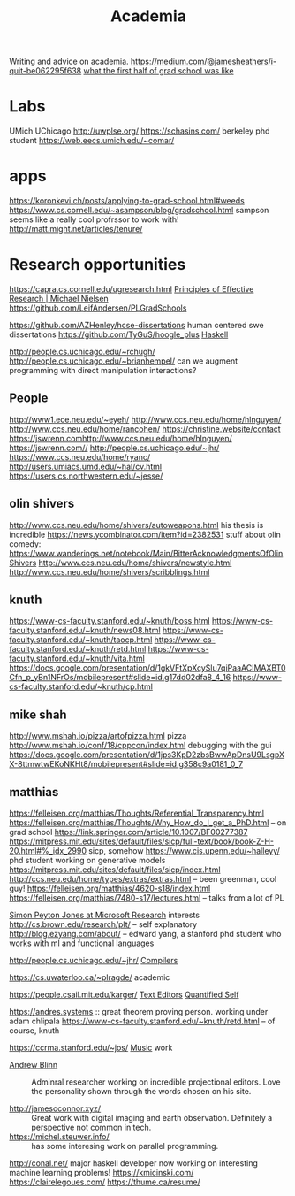 #+TITLE: Academia

Writing and advice on academia.
https://medium.com/@jamesheathers/i-quit-be062295f638
[[https://lindseykuper.livejournal.com/383642.html][what the first half of grad school was like]]

* Labs
UMich
UChicago
http://uwplse.org/
https://schasins.com/ berkeley phd student
https://web.eecs.umich.edu/~comar/
* apps
https://koronkevi.ch/posts/applying-to-grad-school.html#weeds
https://www.cs.cornell.edu/~asampson/blog/gradschool.html sampson seems like a really cool profrssor to work with!
http://matt.might.net/articles/tenure/
* Research opportunities
https://capra.cs.cornell.edu/ugresearch.html
 [[http://michaelnielsen.org/blog/principles-of-effective-research/][Principles of Effective Research | Michael Nielsen]]
https://github.com/LeifAndersen/PLGradSchools

https://github.com/AZHenley/hcse-dissertations human centered swe dissertations
https://github.com/TyGuS/hoogle_plus [[file:haskell.org][Haskell]]

http://people.cs.uchicago.edu/~rchugh/
http://people.cs.uchicago.edu/~brianhempel/ can we augment programming with direct manipulation interactions?

** People
http://www1.ece.neu.edu/~eyeh/
http://www.ccs.neu.edu/home/hlnguyen/
http://www.ccs.neu.edu/home/rancohen/
https://christine.website/contact
https://jswrenn.comhttp://www.ccs.neu.edu/home/hlnguyen/
https://jswrenn.com//
http://people.cs.uchicago.edu/~jhr/
https://www.ccs.neu.edu/home/ryanc/
http://users.umiacs.umd.edu/~hal/cv.html
https://users.cs.northwestern.edu/~jesse/
** olin shivers
http://www.ccs.neu.edu/home/shivers/autoweapons.html
his thesis is incredible
https://news.ycombinator.com/item?id=2382531
stuff about olin
comedy:
https://www.wanderings.net/notebook/Main/BitterAcknowledgmentsOfOlinShivers
http://www.ccs.neu.edu/home/shivers/newstyle.html
http://www.ccs.neu.edu/home/shivers/scribblings.html
** knuth
https://www-cs-faculty.stanford.edu/~knuth/boss.html
https://www-cs-faculty.stanford.edu/~knuth/news08.html
https://www-cs-faculty.stanford.edu/~knuth/taocp.html
https://www-cs-faculty.stanford.edu/~knuth/retd.html
https://www-cs-faculty.stanford.edu/~knuth/vita.html
https://docs.google.com/presentation/d/1gkVFtXpXcySlu7qiPaaACIMAXBT0Cfn_p_yBn1NFrOs/mobilepresent#slide=id.g17dd02dfa8_4_16
https://www-cs-faculty.stanford.edu/~knuth/cp.html

** mike shah
http://www.mshah.io/pizza/artofpizza.html pizza
http://www.mshah.io/conf/18/cppcon/index.html debugging with the gui
https://docs.google.com/presentation/d/1jps3KpD2zbsBwwApDnsU9LsgpXX-8ttmwtwEKoNKHt8/mobilepresent#slide=id.g358c9a0181_0_7

** matthias
https://felleisen.org/matthias/Thoughts/Referential_Transparency.html
https://felleisen.org/matthias/Thoughts/Why_How_do_I_get_a_PhD.html -- on grad
school
https://link.springer.com/article/10.1007/BF00277387
https://mitpress.mit.edu/sites/default/files/sicp/full-text/book/book-Z-H-20.html#%_idx_2990
sicp, somehow
https://www.cis.upenn.edu/~halleyy/ phd student working on generative models
https://mitpress.mit.edu/sites/default/files/sicp/index.html
http://ccs.neu.edu/home/types/extras/extras.html -- been greenman, cool guy!
https://felleisen.org/matthias/4620-s18/index.html
https://felleisen.org/matthias/7480-s17/lectures.html -- talks from a lot of PL

[[https://www.microsoft.com/en-us/research/people/simonpj/][Simon Peyton Jones at Microsoft Research]]
interests
http://cs.brown.edu/research/plt/ -- self explanatory
http://blog.ezyang.com/about/ -- edward yang, a stanford phd student who works
with ml and functional languages

http://people.cs.uchicago.edu/~jhr/ [[file:compilers.org][Compilers]]

https://cs.uwaterloo.ca/~plragde/ academic

https://people.csail.mit.edu/karger/ [[file:text-editors.org][Text Editors]] [[file:quantified-self.org][Quantified Self]]

https://andres.systems :: great theorem proving person. working under adam chlipala
https://www-cs-faculty.stanford.edu/~knuth/retd.html -- of course, knuth

https://ccrma.stanford.edu/~jos/ [[file:music.org][Music]]  work

- [[https://andrewblinn.com/][Andrew Blinn]] :: Adminral researcher working on incredible projectional editors. Love the personality shown through the words chosen on his site.

- http://jamesoconnor.xyz/ :: Great work with digital imaging and earth observation. Definitely a perspective not common in tech.
- https://michel.steuwer.info/ :: has some interesing work on parallel programming.
http://conal.net/ major haskell developer now working on interesting machine learning problems!
https://kmicinski.com/
https://clairelegoues.com/
https://thume.ca/resume/
